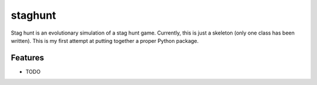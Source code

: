 =============================
staghunt
=============================

.. image:: https://badge.fury.io/py/staghunt.png
    :target: http://badge.fury.io/py/staghunt

.. image:: https://travis-ci.org/StuartJSquires/staghunt.png?branch=master
    :target: https://travis-ci.org/StuartJSquires/staghunt

.. image:: https://pypip.in/d/staghunt/badge.png
    :target: https://pypi.python.org/pypi/staghunt


Stag hunt is an evolutionary simulation of a stag hunt game.
Currently, this is just a skeleton (only one class has been written). This is
my first attempt at putting together a proper Python package.

Features
--------

* TODO

